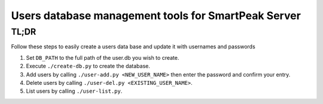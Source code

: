 Users database management tools for SmartPeak Server
====================================================

TL;DR
-----
Follow these steps to easily create a users data base and update it with usernames and passwords

#. Set ``DB_PATH`` to the full path of the user.db you wish to create.
#. Execute ``./create-db.py`` to create the database.
#. Add users by calling ``./user-add.py <NEW_USER_NAME>`` then enter the password and confirm your entry.
#. Delete users by calling ``./user-del.py <EXISTING_USER_NAME>``.
#. List users by calling ``./user-list.py``.
